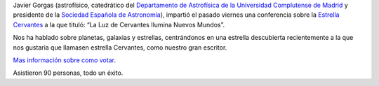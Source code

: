 .. title: La Luz de Cervantes Ilumina Nuevos Mundos
.. slug: cronica-conferencia-estrella-cervantes
.. date: 2015-11-11 12:00
.. tags: Actividades, eventos, conferencias
.. description: Crónica de la Conferencia sobre La Estrella Cervantes
.. link: http://estrellacervantes.es
.. type: micro


Javier Gorgas (astrofísico, catedrático del `Departamento de Astrofísica de la Universidad Complutense de Madrid`_ y presidente de la `Sociedad Española de Astronomía`_), impartió el pasado viernes una conferencia sobre la `Estrella Cervantes`_ a la que tituló: “La Luz de Cervantes Ilumina Nuevos Mundos”.

Nos ha hablado sobre planetas, galaxias y estrellas, centrándonos en una estrella descubierta recientemente a la que nos gustaria que llamasen estrella Cervantes, como nuestro gran escritor.

`Mas información sobre como votar`_.

Asistieron 90 personas, todo un éxito.


.. _`Sociedad Española de Astronomía`: http://www.sea-astronomia.es/
.. _`Departamento de Astrofísica de la Universidad Complutense de Madrid`: http://pendientedemigracion.ucm.es/info/Astrof/
.. _`Biblioteca Pública Municipal`: http://biblioln.es/stories/la-biblioteca-de-los-navalmorales/contacto.html
.. _`Mas información sobre como votar`: /posts/2015/08/estrella-cervantes.html
.. _`Estrella Cervantes`: http://estrellacervantes.es
